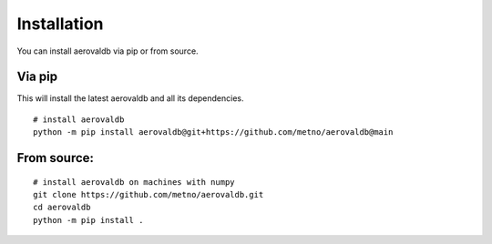 Installation
============

You can install aerovaldb via pip or from source.

Via pip
^^^^^^^

This will install the latest aerovaldb and all its dependencies.
::

	# install aerovaldb
	python -m pip install aerovaldb@git+https://github.com/metno/aerovaldb@main


From source:
^^^^^^^
::

	# install aerovaldb on machines with numpy
	git clone https://github.com/metno/aerovaldb.git
	cd aerovaldb
	python -m pip install .

